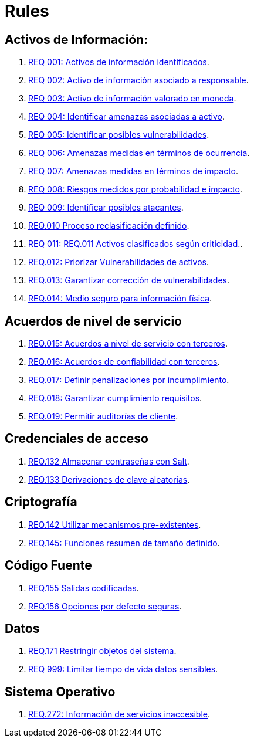 :slug: rules/
:category: rules
:description: El propósito de esta página es presentar los productos ofrecidos por FLUID. Rules es una recopilación de criterios de seguridad desarrollados por FLUID, basados en diferentes estándares internacionales para garantizar la seguridad de la información en diferentes áreas.
:keywords: FLUID, Productos, Rules, Criterios, Seguridad, Aplicaciones.

= Rules

== Activos de Información:

. link:001/[REQ 001: Activos de información identificados].
. link:002/[REQ 002: Activo de información asociado a responsable].
. link:003/[REQ 003: Activo de información valorado en moneda].
. link:004/[REQ 004: Identificar amenazas asociadas a activo].
. link:005/[REQ 005: Identificar posibles vulnerabilidades].
. link:006/[REQ 006: Amenazas medidas en términos de ocurrencia].
. link:007/[REQ 007: Amenazas medidas en términos de impacto].
. link:008/[REQ 008: Riesgos medidos por probabilidad e impacto].
. link:009/[REQ 009: Identificar posibles atacantes].
. link:010/[REQ.010 Proceso reclasificación definido].
. link:011/[REQ 011: REQ.011 Activos clasificados según criticidad.].
. link:012/[REQ.012: Priorizar Vulnerabilidades de activos].
. link:013/[REQ.013: Garantizar corrección de vulnerabilidades].
. link:014/[REQ.014: Medio seguro para información física].

== Acuerdos de nivel de servicio

. link:015/[REQ.015: Acuerdos a nivel de servicio con terceros].
. link:016/[REQ.016: Acuerdos de confiabilidad con terceros].
. link:017/[REQ.017: Definir penalizaciones por incumplimiento].
. link:018/[REQ.018: Garantizar cumplimiento requisitos].
. link:019/[REQ.019: Permitir auditorías de cliente].

== Credenciales de acceso

. link:132/[REQ.132 Almacenar contraseñas con Salt].
. link:133/[REQ.133 Derivaciones de clave aleatorias].

== Criptografía

. link:142/[REQ.142 Utilizar mecanismos pre-existentes].
. link:145/[REQ.145: Funciones resumen de tamaño definido].

== Código Fuente

. link:155/[REQ.155 Salidas codificadas].
. link:156/[REQ.156 Opciones por defecto seguras].

== Datos

. link:171/[REQ.171 Restringir objetos del sistema].
. link:999/[REQ 999: Limitar tiempo de vida datos sensibles].

== Sistema Operativo

. link:272/[REQ.272: Información de servicios inaccesible].



